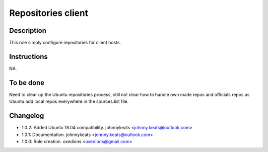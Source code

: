 Repositories client
-------------------

Description
^^^^^^^^^^^

This role simply configure repositories for client hosts.

Instructions
^^^^^^^^^^^^

NA.

To be done
^^^^^^^^^^

Need to clear up the Ubuntu repositories process, still not clear how to handle own made repos and officials repos as Ubuntu add local repos everywhere in the sources.list file.

Changelog
^^^^^^^^^

* 1.0.2: Added Ubuntu 18.04 compatibility. johnnykeats <johnny.keats@outlook.com>
* 1.0.1: Documentation. johnnykeats <johnny.keats@outlook.com>
* 1.0.0: Role creation. oxedions <oxedions@gmail.com>
 
